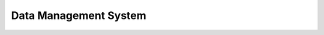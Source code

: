======================
Data Management System
======================

.. contents:: Table of contents
   :depth: 3
